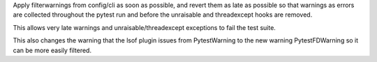 Apply filterwarnings from config/cli as soon as possible, and revert them as late as possible
so that warnings as errors are collected throughout the pytest run and before the
unraisable and threadexcept hooks are removed.

This allows very late warnings and unraisable/threadexcept exceptions to fail the test suite.

This also changes the warning that the lsof plugin issues from PytestWarning to the new warning PytestFDWarning so it can be more easily filtered.
